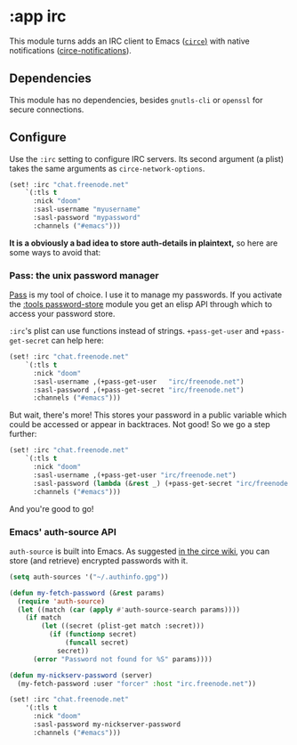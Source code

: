 * :app irc

This module turns adds an IRC client to Emacs ([[https://github.com/jorgenschaefer/circe][~circe~)]] with native notifications ([[https://github.com/eqyiel/circe-notifications][circe-notifications]]).

** Dependencies
This module has no dependencies, besides =gnutls-cli= or =openssl= for secure connections.

** Configure
Use the ~:irc~ setting to configure IRC servers. Its second argument (a plist) takes the same arguments as ~circe-network-options~.

#+BEGIN_SRC emacs-lisp :tangle no
(set! :irc "chat.freenode.net"
    `(:tls t
      :nick "doom"
      :sasl-username "myusername"
      :sasl-password "mypassword"
      :channels ("#emacs")))
#+END_SRC

*It is a obviously a bad idea to store auth-details in plaintext,* so here are some ways to avoid that:

*** Pass: the unix password manager
[[https://www.passwordstore.org/][Pass]] is my tool of choice. I use it to manage my passwords. If you activate the [[/modules/tools/password-store/README.org][:tools password-store]] module you get an elisp API through which to access your password store.

~:irc~'s plist can use functions instead of strings. ~+pass-get-user~ and ~+pass-get-secret~ can help here:

#+BEGIN_SRC emacs-lisp :tangle no
(set! :irc "chat.freenode.net"
    `(:tls t
      :nick "doom"
      :sasl-username ,(+pass-get-user   "irc/freenode.net")
      :sasl-password ,(+pass-get-secret "irc/freenode.net")
      :channels ("#emacs")))
#+END_SRC

But wait, there's more! This stores your password in a public variable which could be accessed or appear in backtraces. Not good! So we go a step further:

#+BEGIN_SRC emacs-lisp :tangle no
(set! :irc "chat.freenode.net"
    `(:tls t
      :nick "doom"
      :sasl-username ,(+pass-get-user "irc/freenode.net")
      :sasl-password (lambda (&rest _) (+pass-get-secret "irc/freenode.net"))
      :channels ("#emacs")))
#+END_SRC

And you're good to go!

*** Emacs' auth-source API
~auth-source~ is built into Emacs. As suggested [[https://github.com/jorgenschaefer/circe/wiki/Configuration#safer-password-management][in the circe wiki]], you can store (and retrieve) encrypted passwords with it.

#+BEGIN_SRC emacs-lisp :tangle no
(setq auth-sources '("~/.authinfo.gpg"))

(defun my-fetch-password (&rest params)
  (require 'auth-source)
  (let ((match (car (apply #'auth-source-search params))))
    (if match
        (let ((secret (plist-get match :secret)))
          (if (functionp secret)
              (funcall secret)
            secret))
      (error "Password not found for %S" params))))

(defun my-nickserv-password (server)
  (my-fetch-password :user "forcer" :host "irc.freenode.net"))

(set! :irc "chat.freenode.net"
    '(:tls t
      :nick "doom"
      :sasl-password my-nickserver-password
      :channels ("#emacs")))
#+END_SRC

